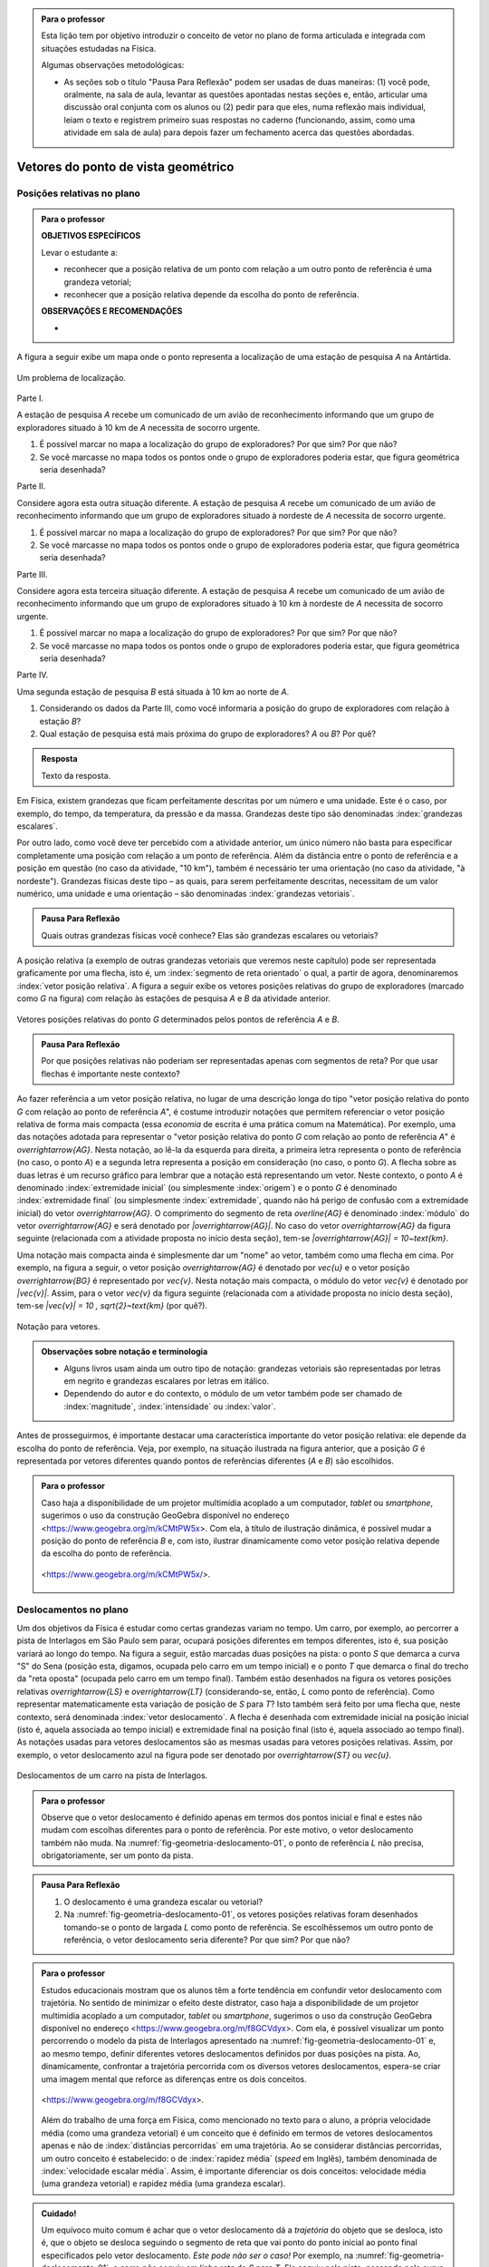 .. HJB: no capítulo de abertura do livro, colocar sobre a questão do uso das palavras (argumento Humpty-Dumpty) e sobre a questão da notação matemática.

.. HJB: na abertura do livro, colocar o exemplo de modelagem dado pelo Ralph sobre mapa do metrô. No exemplo , neste capítulo, da pista de Interlagos, há o uso deste tipo de simplificação.

.. HJB: a pedido do Fábio, incluir alguma informação sobre velocidades relativas.

.. HJB: por que usar deslocamentos se já existe o conceito de distância percorrida? Uma resposta: porque algumas leis da Física (por exemplo, o cálculo do trabalho) depende apenas do deslocamento! Observar isso para o aluno.

.. HJB: não esquecer de colocar a aplicação de motion vector.


.. admonition:: Para o professor

   Esta lição tem por objetivo introduzir o conceito de vetor no plano de forma articulada e integrada com situações estudadas na Física.
   
   Algumas observações metodológicas: 
   
   * As seções sob o título "Pausa Para Reflexão" podem ser usadas de duas maneiras: (1) você pode, oralmente, na sala de aula, levantar as questões apontadas nestas seções e, então, articular uma discussão oral conjunta com os alunos ou (2) pedir para que eles, numa reflexão mais individual, leiam o texto e registrem primeiro suas respostas no caderno (funcionando, assim, como uma atividade em sala de aula) para depois fazer um fechamento acerca das questões abordadas.

.. HJB: não esquecer de falar que direção pode ter mais do que um significado (direção nordeste vs. ir na direção da praça central da cidade). Aqui, direção nordeste é um bom exemplo para relacionar com o conceito de direção como usado em vetores.

.. HJB: não esquecer de usar uma cor diferente para a soma de dois vetores ou a multiplicação por escalar.

.. HJB: não esquecer de mencionar para o aluno de que o módulo de um vetor também pode receber outros nomes (intensidade, magnitude, valor).

.. HJB: não esquecer, depois de generalizar e apresentar o vetor matemático (livre) de observar que o vetor deslocamento pode ser escrito como a diferença dos vetores posições relativas.

.. HJB: não esquecer de escrever para o professor a estratégia pedagógica adotada, a saber, desenvolver o conceito de vetor em paralelo com os conceitos físicos em cinemática: posição relativa, deslocamento, velocidade média e aceleração média.

..
   Caro professor,
   este é um texto introdutório do conceito de vetores no plano para estudantes do Ensino Médio. A proposta apresentada aqui não tem como objetivo introduzir o conceito a partir de sua definição formal. A abordagem oferecida visa explorar o assunto a partir da observação de grandezas cujas características exigem mais do que uma informação numérica para sua completa identificação em um sistema. É o caso, por exemplo de grandezas vetoriais como posição relativa, deslocamento, velocidade, aceleração e força. 
 

.. _cap-vetores:

************************************
Vetores do ponto de vista geométrico
************************************
   
.. _ativ-vetores-vetor-posicao-relativa:

Posições relativas no plano
------------------------------------------

.. admonition:: Para o professor

   **OBJETIVOS ESPECÍFICOS**
   
   Levar o estudante a:
   
   *  reconhecer que a posição relativa de um ponto com relação a um outro ponto de referência é uma grandeza vetorial;
   *  reconhecer que a posição relativa depende da escolha do ponto de referência.
   
   
   **OBSERVAÇÕES E RECOMENDAÇÕES**
   
   * 

A figura a seguir exibe um mapa onde o ponto 
representa a localização de uma estação de pesquisa `A` na Antártida.


.. _fig-geometria-vp-01:

.. figure:: _resources/geometria-vp-01.jpg
   :width: 700px
   :align: center
   
   Um problema de localização.

Parte I.

A estação de pesquisa `A` recebe um comunicado de um avião de reconhecimento informando que um grupo de exploradores situado à 10 km de `A` necessita de socorro urgente.

#. É possível marcar no mapa a localização do grupo de exploradores? Por que sim? Por que não?
#. Se você marcasse no mapa todos os pontos onde o grupo de exploradores poderia estar, que figura geométrica seria desenhada?

Parte II.

Considere agora esta outra situação diferente. A estação de pesquisa `A` recebe um comunicado de um avião de reconhecimento informando que um grupo de exploradores situado à nordeste de `A` necessita de socorro urgente.

#. É possível marcar no mapa a localização do grupo de exploradores? Por que sim? Por que não?
#. Se você marcasse no mapa todos os pontos onde o grupo de exploradores poderia estar, que figura geométrica seria desenhada?

Parte III.

.. _label-hjb-prp-p3:

Considere agora esta terceira situação diferente. A estação de pesquisa `A` recebe um comunicado de um avião de reconhecimento informando que um grupo de exploradores 
situado à 10 km à nordeste de `A` necessita de socorro urgente.

#. É possível marcar no mapa a localização do grupo de exploradores? Por que sim? Por que não?
#. Se você marcasse no mapa todos os pontos onde o grupo de exploradores poderia estar, que figura geométrica seria desenhada?

Parte IV.

Uma segunda estação de pesquisa `B` está situada à 10 km ao norte de `A`. 

#. Considerando os dados da Parte III, como você informaria a posição do grupo de exploradores com relação à estação `B`?

#. Qual estação de pesquisa está mais próxima do grupo de exploradores? `A` ou `B`? Por quê?




.. admonition:: Resposta 

   Texto da resposta.

.. HJB: número complexo conta como número na definição de grandeza escalar?
.. HJB: a posição relativa de um ponto na reta é uma grandeza vetorial? Não! (Halliday & Hesnick, 2009, p. 43)

Em Física, existem grandezas que ficam perfeitamente descritas por um número e uma unidade. Este é o caso, por exemplo, do tempo, da temperatura, da pressão e da massa.
Grandezas deste tipo são denominadas :index:`grandezas escalares`. 

Por outro lado, como você deve ter percebido com a atividade anterior, um único número não basta para especificar completamente uma posição com relação a um ponto de referência. Além da distância entre o ponto de referência e a posição em questão (no caso da atividade, "10 km"), também é necessário ter uma orientação (no caso da atividade, "à nordeste"). Grandezas físicas deste tipo – as quais, para serem perfeitamente descritas, necessitam de um valor numérico, uma unidade e uma orientação – são denominadas :index:`grandezas vetoriais`. 

.. admonition:: Pausa Para Reflexão

    Quais outras grandezas físicas você conhece? Elas são grandezas escalares ou vetoriais?    

A posição relativa (a exemplo de outras grandezas vetoriais que veremos neste capítulo) pode ser representada graficamente por uma flecha, isto é, um :index:`segmento de reta orientado` o qual, a partir de agora, denominaremos :index:`vetor posição relativa`. A figura a seguir exibe os vetores posições relativas do grupo de exploradores (marcado como `G` na figura) com relação às estações de pesquisa `A` e `B` da atividade anterior. 

.. _fig-geometria-vp-02:

.. figure::  _resources/geometria-vp-02.jpg
   :width: 700px
   :align: center
   
   Vetores posições relativas do ponto `G` determinados pelos pontos de referência `A` e `B`. 

.. admonition:: Pausa Para Reflexão

    Por que posições relativas não poderiam ser representadas apenas com segmentos de reta? Por que usar flechas é importante neste contexto? 



Ao fazer referência a um vetor posição relativa, no lugar de uma descrição longa do tipo "vetor posição relativa do ponto `G` com relação ao ponto de referência `A`", é costume introduzir notações que permitem referenciar o vetor posição relativa de forma mais compacta (essa *economia* de escrita é uma prática comum na Matemática). Por exemplo, uma das notações adotada para representar o "vetor posição relativa do ponto `G` com relação ao ponto de referência `A`" é `\overrightarrow{AG}`. Nesta notação, ao lê-la da esquerda para direita, a primeira letra representa o ponto de referência (no caso, o ponto `A`) e a segunda letra representa a posição em consideração (no caso, o ponto `G`). A flecha sobre as duas letras é um recurso gráfico para lembrar que a notação está representando um vetor. Neste contexto, o ponto `A` é denominado :index:`extremidade inicial` (ou simplesmente :index:`origem`) e o ponto `G` é denominado :index:`extremidade final` (ou simplesmente :index:`extremidade`, quando não há perigo de confusão com a extremidade inicial) do vetor `\overrightarrow{AG}`. O comprimento do segmento de reta `\overline{AG}` é denominado :index:`módulo` do vetor `\overrightarrow{AG}` e será denotado por `|\overrightarrow{AG}|`. No caso do vetor `\overrightarrow{AG}` da figura seguinte (relacionada com a atividade proposta no início desta seção), tem-se
`|\overrightarrow{AG}| = 10~\text{km}`. 

Uma notação mais compacta ainda é simplesmente dar um "nome" ao vetor, também como uma flecha em cima. Por exemplo, na figura a seguir, o vetor posição `\overrightarrow{AG}` é denotado por `\vec{u}` e o vetor posição `\overrightarrow{BG}` é representado por `\vec{v}`. Nesta notação mais compacta, o módulo do vetor `\vec{v}` é denotado por `|\vec{v}|`. Assim,
para o vetor `\vec{v}` da figura seguinte (relacionada com a atividade proposta no início desta seção), tem-se
`|\vec{v}| = 10 \, \sqrt{2}~\text{km}` (por quê?). 

.. _fig-geometria-vp-03:

.. figure:: _resources/geometria-vp-03.jpg
   :width: 700px
   :align: center
   
   Notação para vetores.
   
.. admonition:: Observações sobre notação e terminologia

       
   * Alguns livros usam ainda um outro tipo de notação: grandezas vetoriais são representadas por letras em negrito e grandezas escalares por letras em itálico.
    
   * Dependendo do autor e do contexto, o módulo de um vetor também pode ser chamado de :index:`magnitude`, :index:`intensidade` ou :index:`valor`.
   
   


Antes de prosseguirmos, é importante destacar uma característica importante do vetor posição relativa: ele depende da escolha do ponto de referência. Veja, por exemplo, na situação ilustrada na figura anterior, que a posição `G` é representada por vetores diferentes quando pontos de referências diferentes (`A` e `B`) são escolhidos. 


.. admonition:: Para o professor

   Caso haja a disponibilidade de um projetor multimídia acoplado a um computador, *tablet* ou *smartphone*, sugerimos o uso da construção GeoGebra disponível no endereço <`https://www.geogebra.org/m/kCMtPW5x <https://www.geogebra.org/m/kCMtPW5x/>`_>. Com ela,  à título de ilustração dinâmica, é possível mudar a posição do ponto de referência `B`  e, com isto, ilustrar dinamicamente como vetor posição relativa depende da escolha do ponto de referência.
   

   .. figure:: _resources/ggb-vpr-01-qr.png
      :width: 120px
      :align: center   
      
		   .. _fig-ggb-vpr-01:

   .. figure:: _resources/ggb-vpr-01.jpg
      :width: 700px
      :align: center
                  
      <https://www.geogebra.org/m/kCMtPW5x/>.
      
Deslocamentos no plano
------------------------------------------
Um dos objetivos da Física é estudar como certas grandezas variam no tempo. Um carro, por exemplo, ao percorrer a pista de Interlagos em São Paulo sem parar, ocupará posições diferentes em tempos diferentes, isto é, sua posição variará ao longo do tempo. Na figura a seguir, estão marcadas duas posições na pista: o ponto `S` que demarca a curva "S" do Sena (posição esta, digamos, ocupada pelo carro em um tempo inicial) e o ponto `T` que demarca o final do trecho da "reta oposta" (ocupada pelo carro em um tempo final). Também estão desenhados na figura os vetores posições relativas `\overrightarrow{LS}` e `\overrightarrow{LT}` (considerando-se, então, `L` como ponto de referência). 
Como representar matematicamente esta variação de posição de `S` para `T`? Isto também será feito por uma flecha que, neste contexto, será denominada :index:`vetor deslocamento`. A flecha é desenhada com extremidade inicial na posição inicial (isto é, aquela associada ao tempo inicial) e extremidade final na posição final (isto é, aquela associado ao tempo final). As notações usadas para vetores deslocamentos são as mesmas usadas para vetores posições relativas. Assim, por exemplo, o vetor deslocamento azul na figura pode ser denotado por `\overrightarrow{ST}` ou `\vec{u}`. 

.. _fig-geometria-deslocamento-01:

.. figure:: http://www.im-uff.mat.br/ula/figuras/vetores/geometria-deslocamento-01.jpg
   :width: 700px
   :align: center
   
   Deslocamentos de um carro na pista de Interlagos.

.. admonition:: Para o professor

   Observe que o vetor deslocamento é definido apenas em termos dos pontos inicial e final e estes não mudam com escolhas diferentes para o ponto de referência. Por este motivo, o vetor deslocamento também não muda. Na :numref:`fig-geometria-deslocamento-01`, o ponto de referência `L` não precisa, obrigatoriamente, ser um ponto da pista.
   

.. admonition:: Pausa Para Reflexão

    #. O deslocamento é uma grandeza escalar ou vetorial?
    #. Na :numref:`fig-geometria-deslocamento-01`, os vetores posições relativas foram desenhados tomando-se o ponto de largada `L` como ponto de referência. Se escolhêssemos um outro ponto de referência, o vetor deslocamento seria diferente? Por que sim? Por que não? 


.. admonition:: Para o professor

   Estudos educacionais mostram que os alunos têm a forte tendência em confundir vetor deslocamento com trajetória. No sentido de minimizar o efeito deste distrator, caso haja a disponibilidade de um projetor multimídia acoplado a um computador, *tablet* ou *smartphone*, sugerimos o uso da construção GeoGebra disponível no endereço <`https://www.geogebra.org/m/f8GCVdyx <https://www.geogebra.org/m/f8GCVdyx>`_>. Com ela, é possível visualizar um ponto percorrendo o modelo da pista de Interlagos apresentado na :numref:`fig-geometria-deslocamento-01` e, ao mesmo tempo, definir diferentes vetores deslocamentos definidos por duas posições na pista. Ao, dinamicamente, confrontar a trajetória percorrida com os diversos vetores deslocamentos, espera-se criar uma imagem mental que reforce as diferenças entre os dois conceitos.      
   
   .. figure:: _resources/ggb-interlagos-01-qr.png
      :width: 120px
      :align: center      
   
		   .. _fig-ggb-interlagos-01:

   .. figure:: http://www.im-uff.mat.br/ula/figuras/vetores/ggb-interlagos-01.gif
      :width: 700px
      :align: center
      
      <https://www.geogebra.org/m/f8GCVdyx>.
      
   Além do trabalho de uma força em Física, como mencionado no texto para o aluno, a própria velocidade média (como uma grandeza vetorial) é um conceito que é definido em termos de vetores deslocamentos apenas e não de :index:`distâncias percorridas` em uma trajetória. Ao se considerar distâncias percorridas, um outro conceito é estabelecido: o de :index:`rapidez média` (*speed* em Inglês), também denominada de :index:`velocidade escalar média`. Assim, é importante diferenciar os dois conceitos: velocidade média (uma grandeza vetorial) e rapidez média (uma grandeza escalar).
      
    
   

   

.. _label-hjb-cuidado-01:

.. admonition:: Cuidado! 

    Um equívoco muito comum é achar que o vetor deslocamento dá a *trajetória* do objeto que se desloca, isto é, que o objeto se desloca seguindo o segmento de reta que vai ponto do ponto inicial ao ponto final especificados pelo vetor deslocamento. *Este pode não ser o caso!* Por exemplo, na :numref:`fig-geometria-deslocamento-01`, o carro *não seguiu em linha reta* de `S` para `T`. Ele seguiu pela pista, passando pela curva "S" do Sena, depois seguindo pelo trecho da "reta oposta" da pista. O que o vetor deslocamento faz é apenas especificar os pontos inicial e final do deslocamento, nada estabelecendo sobre a trajetória percorrida!
    
    Você pode ser estar se perguntando sobre o porquê de se considerar o vetor deslocamento e não a trajetória efetivamente percorrida. A resposta reside no fato de que, para alguns conceitos da Física (o conceito de *trabalho* de uma força, por exemplo), apenas as posições inicial e final (representadas pelo vetor deslocamento) serão importantes, não importanto a trajetória específica entre essas posições.

.. _label-hjb-voce-sabia-01:

.. admonition:: Você sabia?  Vetores deslocamentos são usados em Computação Gráfica para compactação de vídeos.

    Dado que um vídeo pode ser considerado como uma sequência de fotos digitais, uma personagem que esteja abaixando sua cabeça no vídeo terá, por exemplo, o pixel que representa a posição da ponta do seu nariz deslocado para outro pixel em outra posição na foto digital seguinte. Esses deslocamentos são codificados por vetores, denominados *:index:`motion vectors`* ou *:index:`displacement vectors`* em Inglês. A compactação (economia no armazenamento de dados) vem, entre fatores, do fato de que (1) apenas os pixels que se deslocaram são armanezados (muitos pixels "ficam parados", como se pode observar na :numref:`fig-motion-vector-01`) e (2) pixels próximos tendem a se deslocar na mesma orientação (se o nariz está se deslocando para baixo no vídeo, a boca muito provavelmente também será deslocada para baixo) e, ao se criar blocos de pixels com essa correlação, menos informação será necessária ser armazenada.
    
		   .. _fig-motion-vector-01:

    .. figure:: _resources//geometria-motion-vector-01.png
       :width: 700px
       :align: center      

       *motion vectors* (fonte: Wikimedia Commons).

Trajetória e Deslocamento
------------------------------------------
Na seção anterior, já estudamos o que é deslocamento. Em Física é muito comum confundir deslocamento com trajetória e por isso, discutiremos estes dois conceitos a seguir.

Quando um corpo se move em um intervalo de tempo, ele ocupa diferentes posições, de acordo com um referencial, até chegar ao seu destino. A linha formada por essas posições é chamada :index:`trajetória`. A trajetória de um corpo pode assumir diferentes formas, podendo ser reta ou curva. 

.. admonition:: Para o professor

[EXEMPLO DE TRAJETÓRIA - ESTRADA DOS CARACOIS?]

Pode-se perceber que uma trajetória possui um ponto inicial e um ponto final. O vetor que liga esses dois pontos indica a variação de posição em um intervalo de tempo, e como já vimos anteriormente, esse vetor é chamado de deslocamento. Podemos notar que esse vetor não depende de sua trajetória, mas apenas dos pontos inicial e final da trajetória. 


   Texto da resposta.
   
   


Operações com vetores
---------

Quando estamos operando grandezas escalares, usamos regras aritméticas já conhecidas. No entanto, quando queremos operar grandezas vetoriais, de alguma forma, temos que operar considerando seu módulo e sua orientação. Esse tipo de  operação é mais delicado de ser feito e precisa ser visto com muito cuidado.


**SOMA DE VETORES**

Nosso objetivo é entender o que acontece se somarmos dois vetores deslocamento. O primeiro fato que devemos perceber é que, pela definição de vetor deslocamento, a soma de dois vetores deslocamento será sempre um vetor deslocamento. Isso se deve ao fato de que cada vetor representa uma variação de posição e então, se variarmos a posição de dois vetores adjacentes (ponto final do primeiro coincide com o ponto inicial do segundo), podemos representar a variação de posição total por um único vetor deslocamento. A esse vetor daremos o nome de vetor soma. 

A figura abaixo exibe o resultado da Corrida de Vetores (lembra das regras desse jogo apresentado na seção X?)[ver se já terá sido apresentado] disputada entre os competidores das cores laranja e verde, cujo objetivo era sair do ponto `A` e chegar ao ponto `B`. Neste caso, a partida terminou empatada, pois os dois competidores utilizaram o mesmo número de cartas para atingir o ponto final. Na figura, podemos observar que os competidores utilizaram estratégias diferentes em busca da vitória e percorreram trajetórias diferentes. No entanto, pode-se perceber também que os vetores deslocamento dos dois são iguais (flecha preta da figura). Isso realmente deveria acontecer independente das cartas escolhidas por cada jogador em suas respectivas jogadas, já que o vetor deslocamento tem por objetivo medir apenas a variação da posição (de `A` para `B`) e não a trajetória percorrida. 

.. _fig-geometria-operacoesvetores-01:

.. figure:: https://www.umlivroaberto.com/livro/lib/exe/fetch.php?media=corridavetores.jpg
   :width: 200px
   :align: center

   Jogo Corrida de Vetores.

Vamos analisar as duas primeiras jogadas do competidor verde. Perceba primeiramente que o jogador escolhe uma carta que possui uma movimentação vertical para a primeira jogada e a partir de `A` alcança o ponto `P`. Portanto, associado a primeira jogada está o vetor deslocamento `\overrightarrow{AP}`. Na segunda jogada, ele escolhe a mesma carta, mas esta deve ser utilizada a partir do ponto em que ele parou na rodada anterior, o ponto `P`. Como o ponto `Q` foi alcançado na segunda rodada, associamos à segunda rodada, o vetor deslocamento `\overrightarrow{PQ}`. 

.. _fig-geometria-operacoesvetores-02:

.. figure:: https://www.umlivroaberto.com/livro/lib/exe/fetch.php?media=jogadascorridavetores1.jpg
   :width: 200px
   :align: center

   Duas jogadas do competidor verde na Corrida de Vetores.

Considerando as duas jogadas consecutivas, o jogador verde saiu de `A` e chegou em `Q`. Sendo assim, a soma dos vetores deslocamento `\overrightarrow{AP}` e `\overrightarrow{PQ}` é o vetor que liga os pontos `A` e `Q`. 

Se analisarmos de maneira análoga as duas primeiras jogadas do jogador laranja, percebemos que a mesma carta foi escolhida pelos dois competidores na primeira jogada. Sendo assim, mais uma vez a primeira rodada será representada pelo vetor `\overrightarrow{AP}`. Já para a segunda jogada foi escolhida uma carta com uma movimentação na diagonal. Com este movimento, e possível sair de `P` e atingir `R`, o que nos permite representar essa jogada pelo vetor `\overrightarrow{PR}`.

.. _fig-geometria-operacoesvetores-03:

.. figure:: https://www.umlivroaberto.com/livro/lib/exe/fetch.php?media=jogadascorridavetores2.jpg
   :width: 200px
   :align: center

   Duas jogadas do competidor verde.

Após realizar as duas jogadas consecutivas, o competidor laranja conseguiu sair de `A` e alcançar o ponto `R`. Assim, a soma dos vetores deslocamento `\overrightarrow{AP}` e `\overrightarrow{PR}` é o vetor que liga `A` até `R` (ver figura acima). 

O método que utilizamos para somar os vetores deslocamento das duas primeiras jogadas da corrida de vetores pode ser utilizado sempre que desejarmos somar dois vetores. Este método é conhecido como *Regra do Triângulo*.

.. _fig-geometria-operacoesvetores-04:

.. figure:: https://www.umlivroaberto.com/livro/lib/exe/fetch.php?media=regratriangulo.jpg
   :width: 200px
   :align: center

   Regra do triângulo para somar dois vetores.
   	 
Até aqui associamos vetor ao deslocamento de um corpo e o estudamos utilizando seu conceito proveniente da Física. Para generalizar a operação de soma de dois vetores, utilizaremos apenas seu conceito matemático sem considerar suas propriedades físicas. Neste caso, vetor é apenas um segmento de reta orientado que possui módulo, direção e sentido. 

.. admonition:: Definição 

   A soma de vetores é a operação que a cada par de vetores `\overrightarrow{AB}` e `\overrightarrow{BC}` associa o vetor `\overrightarrow{AC}`, ou seja, 
   
   .. math::
	      \overrightarrow{AC}=\overrightarrow{AB}+\overrightarrow{BC}.

.. admonition:: Pausa Para Reflexão

    #. O elemento matemático vetor, que é um segmento de reta orientado que possui módulo, direção e sentido, depende de seu ponto inicial e final? Por que?
    #. Quais características devem dois vetores satisfazer para serem iguais?
    
.. LC: Será que apenas essa pausa para reflexão é suficiente para falar que vetores não dependem do ponto inicial para serem iguais?

O que estudamos até aqui nos permite somar dois vetores onde o ponto final do primeiro coincide com o ponto inicial do segundo, ou seja, quando os vetores são adjacentes. E caso isso não acontença, é possível realizar essa operação? Sim, mas neste caso será necessário construir um vetor igual ao segundo partindo do ponto final do primeiro, e só então a regra do triângulo pode ser aplicada.

.. _fig-geometria-operacoesvetores-05:

.. figure:: https://www.umlivroaberto.com/livro/lib/exe/fetch.php?media=somadevetores.jpg
   :width: 200px
   :align: center

   Regra do triângulo para somar dois vetores quaisquer.

Consideremos os vetores `\overrightarrow{AB}` e `\overrightarrow{CD}` não adjacentes, como da figura acima. Como o ponto final de `\overrightarrow{AB}` é diferente do ponto inicial de `\overrightarrow{CD}`, é necessário construir um vetor partindo do ponto B que possui o mesmo módulo, direção e sentido de `\overrightarrow{CD}` e assim, com dois vetores adjacentes, poderemos somá-los. Se os vetores `\overrightarrow{CD}` e `\overrightarrow{BD'}` são iguais, então

.. math::
  \overrightarrow{AB}+\overrightarrow{CD}=\overrightarrow{AB}+\overrightarrow{BD'}=\overrightarrow{AD'}.
  
Vejamos algumas propriedades da soma de vetores. Para isso, utilizaremos os vetores `\overrightarrow{AB}, \overrightarrow{BC}` e `\overrightarrow{CD}`:

* O vetor nulo `\vec{0}` é o elemento neutro da soma de vetores. Como os pontos inicial e final de `\vec{0}` coincidem, pela regra do triângulo, a soma de `\overrightarrow{AB}` e `\vec{0}` é o vetor que começa em `A` e termina em `B`. Assim, `\overrightarrow{AB}+\vec{0}=\overrightarrow{AB}`. Analogamente podemos perceber que `\vec{0}+\overrightarrow{AB}=\overrightarrow{AB}`. Assim,

.. math::

   \overrightarrow{AB}+\vec{0}=\vec{0}+\overrightarrow{AB}=\overrightarrow{AB}.
* Pela regra do triângulo, repare que `\overrightarrow{AB}+\overrightarrow{BA}=\overrightarrow{AA}=\vec{0}`. Não é difícil perceber que o vetor `\overrightarrow{AB}` e `\overrightarrow{BA}` possuem o mesmo módulo e direção, mas possuem sentidos diferentes. Neste caso, escreveremos `\overrightarrow{AB}=-\overrightarrow{BA}` e diremos que `\overrightarrow{BA}` é o vetor simétrico de `\overrightarrow{AB}`.
[FIGURA]

* Note que `(\overrightarrow{AB}+\overrightarrow{BC})+\overrightarrow{CD}=\overrightarrow{AC}+\overrightarrow{CD}=\overrightarrow{AD}` e `\overrightarrow{AB}+(\overrightarrow{BC}+\overrightarrow{CD})=\overrightarrow{AB}+\overrightarrow{BD}=\overrightarrow{AD}`. Logo, podemos concluir que a soma de vetores é associativa, ou seja, 

.. math::

   (\overrightarrow{AB}+\overrightarrow{BC})+\overrightarrow{CD}=\overrightarrow{AB}+(\overrightarrow{BC}+\overrightarrow{CD}).
   
[FIGURA]

  
**MULTIPLICAÇÃO DE UM VETOR POR UM ESCALAR**

Apresentaremos agora uma operação que envolverá uma grandeza escalar e uma grandeza vetorial. Essa operação será a multiplicação de um vetor deslocamento por um escalar, que fornecerá como resposta um novo vetor deslocamento. Precisamos entender quais propriedades esse novo vetor deve satisfazer e como encontrá-lo.

Mais uma vez começaremos com o exemplo da corrida de vetores apresentado anteriormente e depois usaremos apenas o conceito matemático de vetor para generalizar a operação. Já vimos anteriormente que as duas primeiras jogadas do jogador verde foram feitas com o mesmo tipo de carta. Ao repetir duas vezes a mesma jogada, estamos, então, posicionando dois vetores iguais de maneira adjacente. Diremos que a operação de repetir duas vezes um mesmo vetor de maneira adjacente é a multiplicação desse vetor por `2`. 

[FIGURA]

Com a notação que já usamos anteriormente e observando a geometria da situação na figura acima, vejamos quais condições o vetor `\overrightarrow{AQ}`, que é o resultado da multiplicação de `\overrightarrow{AP}` por `2`, satisfaz:

* O módulo do vetor `\overrightarrow{AQ}` pode ser encontrado multiplicando  o módulo do vetor `\overrightarrow{AP}` por `2`;
* `\overrightarrow{AP}` e `\overrightarrow{AQ}` possuem o mesmo ponto inicial `A`;
* `\overrightarrow{AP}` e `\overrightarrow{AQ}` possuem a mesma direção, definida pela reta que passa por `A` e `P`;
* `\overrightarrow{AP}` e `\overrightarrow{AQ}` possuem o mesmo sentido.

O que acontece se na operação anterior, trocarmos `2` por um número real `a`? Neste caso, estaríamos multiplicando `\overrightarrow{AP}` por `a` e intuitivamente, podemos perceber que será muito semelhante ao que foi descrito antes. 

Você pode estar se perguntando por que `a` tem que ser um número natural e não um número real. Sim, `a` pode ser um número real! Precisamos agora dar um passo maior e fazer uma generalização da operação descrita anteriormente. 

.. admonition:: Definição 

   O produto de um número real `a` por um vetor `\overrightarrow{AB}` é o vetor `a \overrightarrow{AB}` que satisfaz as seguintes propriedades:
   
   * O módulo do vetor `a \overrightarrow{AB}` pode ser encontrado multiplicando  o módulo do vetor `\overrightarrow{AB}` por `|a|`;
   * `\overrightarrow{AB}` e `a \overrightarrow{AB}` possuem o mesmo ponto inicial `A`;
   * `\overrightarrow{AB}` e `a\overrightarrow{AB}` possuem direção, determinada pela reta que passa por `A` e `B`;
   * `\overrightarrow{AB}` e `a \overrightarrow{AB}` possuem o mesmo sentido, se `a` for positivo (como foi o caso estudado antes) e possuem sentidos opostos, se `a` for negativo. 



